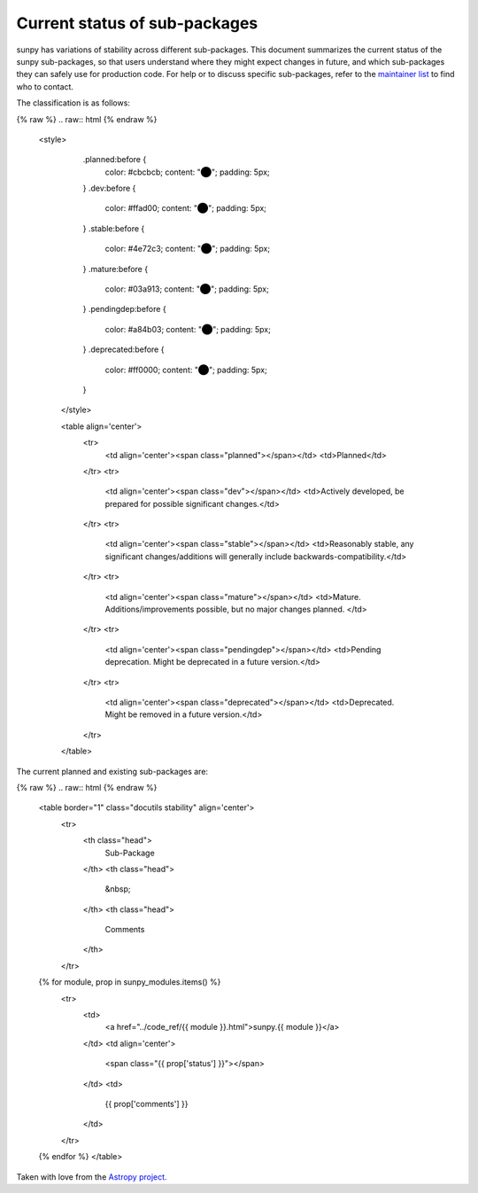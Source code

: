 .. _stability:

Current status of sub-packages
******************************

sunpy has variations of stability across different sub-packages.
This document summarizes the current status of the sunpy sub-packages, so that users understand where they might expect changes in future, and which sub-packages they can safely use for production code.
For help or to discuss specific sub-packages, refer to the `maintainer list <https://sunpy.org/project/#maintainers>`__ to find who to contact.

The classification is as follows:

{% raw %}
.. raw:: html
{% endraw %}
   <style>
         .planned:before {
              color: #cbcbcb;
              content: "⬤";
              padding: 5px;
         }
         .dev:before {
              color: #ffad00;
              content: "⬤";
              padding: 5px;
         }
         .stable:before {
              color: #4e72c3;
              content: "⬤";
              padding: 5px;
         }
         .mature:before {
              color: #03a913;
              content: "⬤";
              padding: 5px;
         }
         .pendingdep:before {
              color: #a84b03;
              content: "⬤";
              padding: 5px;
         }
         .deprecated:before {
              color: #ff0000;
              content: "⬤";
              padding: 5px;
         }
    </style>

    <table align='center'>
      <tr>
        <td align='center'><span class="planned"></span></td>
        <td>Planned</td>
      </tr>
      <tr>
        <td align='center'><span class="dev"></span></td>
        <td>Actively developed, be prepared for possible significant changes.</td>
      </tr>
      <tr>
        <td align='center'><span class="stable"></span></td>
        <td>Reasonably stable, any significant changes/additions will generally include backwards-compatibility.</td>
      </tr>
      <tr>
        <td align='center'><span class="mature"></span></td>
        <td>Mature. Additions/improvements possible, but no major changes planned. </td>
      </tr>
      <tr>
        <td align='center'><span class="pendingdep"></span></td>
        <td>Pending deprecation. Might be deprecated in a future version.</td>
      </tr>
      <tr>
        <td align='center'><span class="deprecated"></span></td>
        <td>Deprecated. Might be removed in a future version.</td>
      </tr>
    </table>

The current planned and existing sub-packages are:

{% raw %}
.. raw:: html
{% endraw %}

    <table border="1" class="docutils stability" align='center'>
        <tr>
            <th class="head">
                Sub-Package
            </th>
            <th class="head">
                &nbsp;
            </th>
            <th class="head">
                Comments
            </th>
        </tr>
    {% for module, prop in sunpy_modules.items() %}
        <tr>
            <td>
                <a href="../code_ref/{{ module }}.html">sunpy.{{ module }}</a>
            </td>
            <td align='center'>
                <span class="{{ prop['status'] }}"></span>
            </td>
            <td>
                {{ prop['comments'] }}
            </td>
        </tr>
    {% endfor %}
    </table>


Taken with love from the `Astropy project. <https://github.com/astropy/astropy/blob/master/LICENSE.rst>`_
